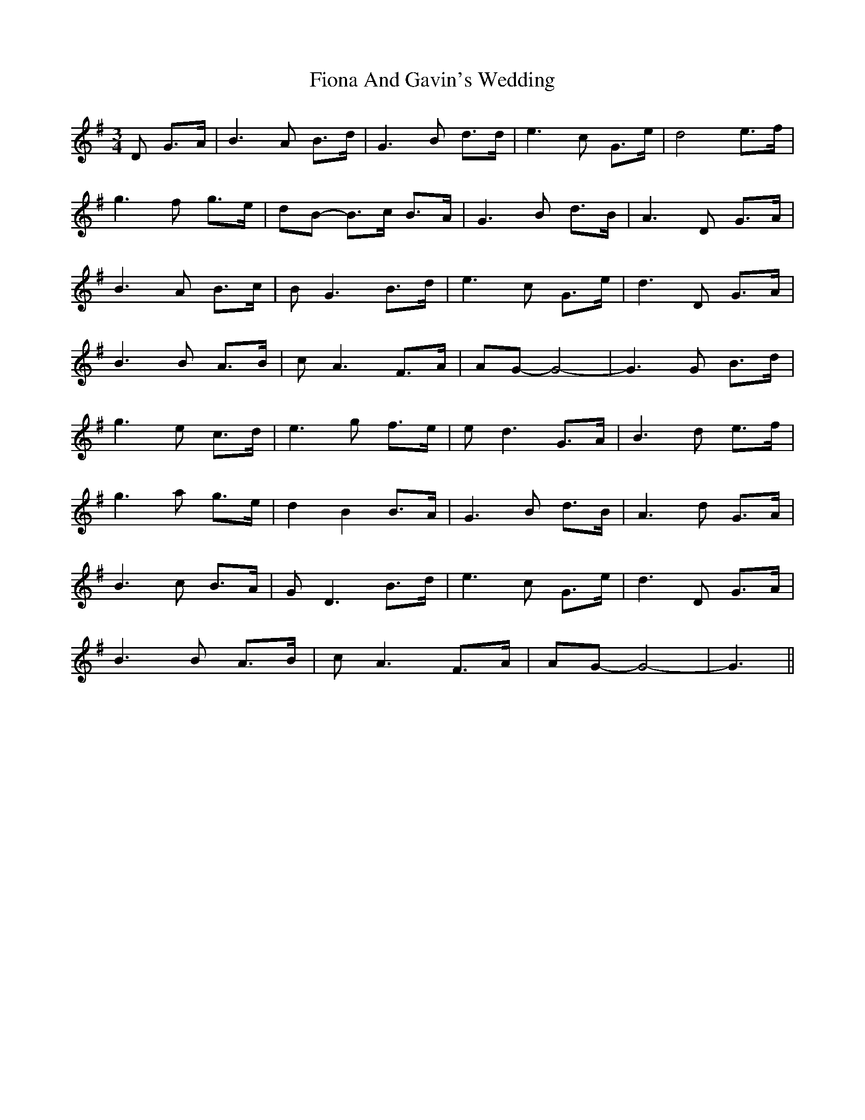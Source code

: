 X: 13081
T: Fiona And Gavin's Wedding
R: waltz
M: 3/4
K: Gmajor
D G>A|B3A B>d|G3B d>d|e3c G>e|d4 e>f|
g3f g>e|dB- B>c B>A|G3B d>B|A3D G>A|
B3A B>c|BG3 B>d|e3c G>e|d3D G>A|
B3B A>B|cA3 F>A|AG-G4-|G3G B>d|
g3e c>d|e3g f>e|ed3 G>A|B3d e>f|
g3a g>e|d2 B2 B>A|G3B d>B|A3d G>A|
B3c B>A|GD3 B>d|e3c G>e|d3D G>A|
B3B A>B|cA3 F>A|AG-G4-|G3||

